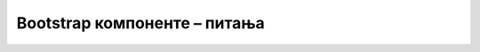Bootstrap компоненте – питања
=============================


.. mchoice:: komponente_q1
    :answer_a: Визуелне и функционалне целине на веб-страни
    :answer_b: HTML елементи одређеног типа
    :answer_c: CSS стилови специјалне намене
    :answer_d: Опциони додатак библиотеке Bootstrap
    :correct: a
    :feedback_a: Тачно!
    :feedback_b: Не.
    :feedback_c: Не.
    :feedback_d: Не.

    Шта су веб-компоненте?



.. mchoice:: komponente_q2
    :answer_a: Проширивањем дефиниције језика HTML, тј. дефинисањем нових HTML елемената
    :answer_b: Задавањем садржаја компоненте у атрибутима HTML блока
    :answer_c: Преузимањем готовог HTML сегмента из библиотеке
    :answer_d: Дефинисањем изгледа и распореда елемената унутар одговарајућег HTML блока помоћу погодно одабраних стилова
    :correct: d
    :feedback_a: Не.
    :feedback_b: Не.
    :feedback_c: Не.
    :feedback_d: Тачно!

    Како добијамо сложене компоненте на веб-страни?



.. mchoice:: komponente_q3
    :answer_a: навигациона трака (navbar)
    :answer_b: медијски објекат (један или више)
    :answer_c: дијалог
    :answer_d: страничење
    :correct: a
    :feedback_a: Тачно!
    :feedback_b: Не.
    :feedback_c: Не.
    :feedback_d: Не.

    За директне везе ка почетним страницама организационих целина сајта најчешће се користи:



.. mchoice:: komponente_q4
    :answer_a: Везе на најмање три узастопне стране, а може и више
    :answer_b: Везе на укупно пет страна (прва, претходна, текућа, следећа и последња)
    :answer_c: Број веза је ограничен само расположивим простором
    :answer_d: Број дозвољених веза зависи од верзије Bootstrap библиотеке
    :correct: c
    :feedback_a: Не.
    :feedback_b: Не.
    :feedback_c: Тачно!
    :feedback_d: Не.

    На колико страна могу да се поставе везе у компоненти страничења?



.. mchoice:: komponente_q5
    :answer_a: страничења
    :answer_b: дијалога
    :answer_c: картица
    :answer_d: навигационе траке
    :correct: c
    :feedback_a: Не.
    :feedback_b: Не.
    :feedback_c: Тачно!
    :feedback_d: Не.

    Везе ка страницама које детаљније представљају поједине производе на продајном сајту, типично се остварују помоћу:
